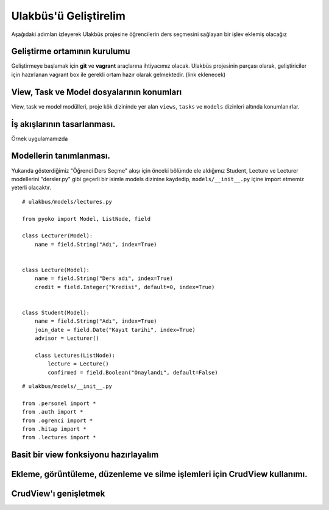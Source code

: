 .. highlight:: python
   :linenothreshold: 3

++++++++++++++++++++++++++++++++++++++++++++++++
Ulakbüs'ü Geliştirelim
++++++++++++++++++++++++++++++++++++++++++++++++

Aşağıdaki adımları izleyerek Ulakbüs projesine öğrencilerin ders seçmesini sağlayan bir işlev eklemiş olacağız



Geliştirme ortamının kurulumu
***********************************************************************************

Geliştirmeye başlamak için **git** ve **vagrant** araçlarına ihtiyacımız olacak.
Ulakbüs projesinin parçası olarak, geliştiriciler için hazırlanan vagrant box ile gerekli ortam hazır olarak gelmektedir. (link eklenecek)


View, Task ve Model dosyalarının konumları
***********************************************************************************

View, task ve model modülleri, proje kök dizininde yer alan ``views``, ``tasks`` ve ``models``  dizinleri altında konumlanırlar.

.. uml::

    @startsalt
    {
    {T
    +manage.py
    +settings.py
    +**models**
    ++~__init__.py
    ++ogrenci.py
    ++personel.py
    ++auth.py
    ++hitap.py
    +**views**
    ++~__init__.py
    ++personel
    +++~__init__.py
    +++atama.py
    +++kadro.py
    ++auth.py
    ++dashboard.py
    ++system.py
    +**tasks**
    ++~__init__.py
    }
    }

    @endsalt




İş akışlarının tasarlanması.
***********************************************************************************

Örnek uygulamamızda


Modellerin tanımlanması.
***********************************************************************************

Yukarıda gösterdiğimiz "Öğrenci Ders Seçme" akışı için önceki bölümde ele aldığımız Student, Lecture ve Lecturer modellerini "dersler.py" gibi geçerli bir isimle models dizinine kaydedip, ``models/__init__.py`` içine import etmemiz yeterli olacaktır.

::

    # ulakbus/models/lectures.py

    from pyoko import Model, ListNode, field

    class Lecturer(Model):
        name = field.String("Adı", index=True)


    class Lecture(Model):
        name = field.String("Ders adı", index=True)
        credit = field.Integer("Kredisi", default=0, index=True)


    class Student(Model):
        name = field.String("Adı", index=True)
        join_date = field.Date("Kayıt tarihi", index=True)
        advisor = Lecturer()

        class Lectures(ListNode):
            lecture = Lecture()
            confirmed = field.Boolean("Onaylandı", default=False)


::

    # ulakbus/models/__init__.py

    from .personel import *
    from .auth import *
    from .ogrenci import *
    from .hitap import *
    from .lectures import *


Basit bir view fonksiyonu hazırlayalım
***********************************************************************************



Ekleme, görüntüleme, düzenleme ve silme işlemleri için CrudView kullanımı.
***********************************************************************************

..

CrudView'ı genişletmek
***********************************************************************************

